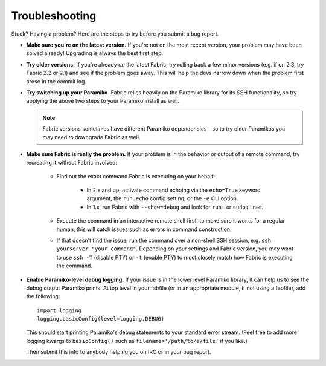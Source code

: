===============
Troubleshooting
===============

Stuck? Having a problem? Here are the steps to try before you submit a bug
report.

* **Make sure you're on the latest version.** If you're not on the most recent
  version, your problem may have been solved already! Upgrading is always the
  best first step.
* **Try older versions.** If you're already *on* the latest Fabric, try rolling
  back a few minor versions (e.g. if on 2.3, try Fabric 2.2 or 2.1) and see if
  the problem goes away. This will help the devs narrow down when the problem
  first arose in the commit log.
* **Try switching up your Paramiko.** Fabric relies heavily on the Paramiko
  library for its SSH functionality, so try applying the above two steps to
  your Paramiko install as well.

  .. note::
      Fabric versions sometimes have different Paramiko dependencies - so to
      try older Paramikos you may need to downgrade Fabric as well.

* **Make sure Fabric is really the problem.** If your problem is in the
  behavior or output of a remote command, try recreating it without Fabric
  involved:

    * Find out the exact command Fabric is executing on your behalf:

        - In 2.x and up, activate command echoing via the ``echo=True`` keyword
          argument, the ``run.echo`` config setting, or the ``-e`` CLI option.
        - In 1.x, run Fabric with ``--show=debug`` and look for ``run:`` or
          ``sudo:`` lines.

    * Execute the command in an interactive remote shell first, to make sure it
      works for a regular human; this will catch issues such as errors in
      command construction.
    * If that doesn't find the issue, run the command over a non-shell SSH
      session, e.g. ``ssh yourserver "your command"``. Depending on your
      settings and Fabric version, you may want to use ``ssh -T`` (disable PTY)
      or ``-t`` (enable PTY) to most closely match how Fabric is executing the
      command.

* **Enable Paramiko-level debug logging.** If your issue is in the lower level
  Paramiko library, it can help us to see the debug output Paramiko prints. At
  top level in your fabfile (or in an appropriate module, if not using a
  fabfile), add the following::

      import logging
      logging.basicConfig(level=logging.DEBUG)

  This should start printing Paramiko's debug statements to your standard error
  stream. (Feel free to add more logging kwargs to ``basicConfig()`` such as
  ``filename='/path/to/a/file'`` if you like.)

  Then submit this info to anybody helping you on IRC or in your bug report.
